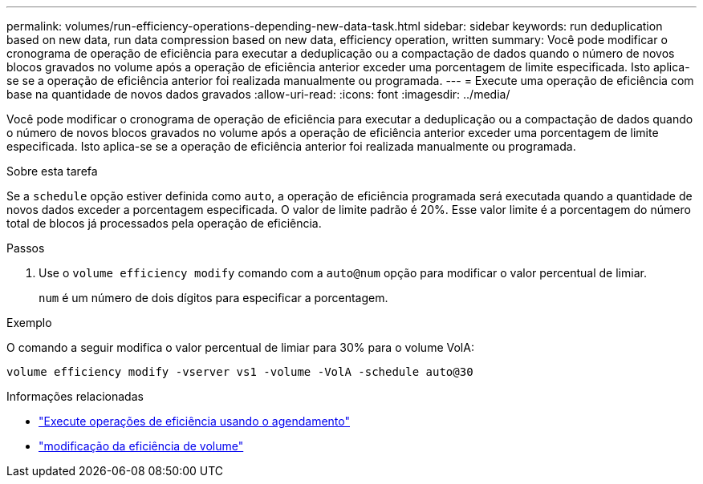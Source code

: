 ---
permalink: volumes/run-efficiency-operations-depending-new-data-task.html 
sidebar: sidebar 
keywords: run deduplication based on new data, run data compression based on new data, efficiency operation, written 
summary: Você pode modificar o cronograma de operação de eficiência para executar a deduplicação ou a compactação de dados quando o número de novos blocos gravados no volume após a operação de eficiência anterior exceder uma porcentagem de limite especificada. Isto aplica-se se a operação de eficiência anterior foi realizada manualmente ou programada. 
---
= Execute uma operação de eficiência com base na quantidade de novos dados gravados
:allow-uri-read: 
:icons: font
:imagesdir: ../media/


[role="lead"]
Você pode modificar o cronograma de operação de eficiência para executar a deduplicação ou a compactação de dados quando o número de novos blocos gravados no volume após a operação de eficiência anterior exceder uma porcentagem de limite especificada. Isto aplica-se se a operação de eficiência anterior foi realizada manualmente ou programada.

.Sobre esta tarefa
Se a `schedule` opção estiver definida como `auto`, a operação de eficiência programada será executada quando a quantidade de novos dados exceder a porcentagem especificada. O valor de limite padrão é 20%. Esse valor limite é a porcentagem do número total de blocos já processados pela operação de eficiência.

.Passos
. Use o `volume efficiency modify` comando com a `auto@num` opção para modificar o valor percentual de limiar.
+
`num` é um número de dois dígitos para especificar a porcentagem.



.Exemplo
O comando a seguir modifica o valor percentual de limiar para 30% para o volume VolA:

`volume efficiency modify -vserver vs1 -volume -VolA -schedule auto@30`

.Informações relacionadas
* link:run-efficiency-operations-scheduling-task.html["Execute operações de eficiência usando o agendamento"]
* link:https://docs.netapp.com/us-en/ontap-cli/volume-efficiency-modify.html["modificação da eficiência de volume"^]

